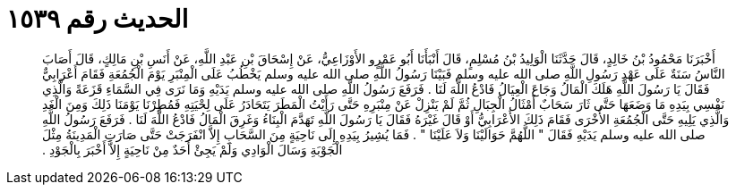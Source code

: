 
= الحديث رقم ١٥٣٩

[quote.hadith]
أَخْبَرَنَا مَحْمُودُ بْنُ خَالِدٍ، قَالَ حَدَّثَنَا الْوَلِيدُ بْنُ مُسْلِمٍ، قَالَ أَنْبَأَنَا أَبُو عَمْرٍو الأَوْزَاعِيُّ، عَنْ إِسْحَاقَ بْنِ عَبْدِ اللَّهِ، عَنْ أَنَسِ بْنِ مَالِكٍ، قَالَ أَصَابَ النَّاسُ سَنَةٌ عَلَى عَهْدِ رَسُولِ اللَّهِ صلى الله عليه وسلم فَبَيْنَا رَسُولُ اللَّهِ صلى الله عليه وسلم يَخْطُبُ عَلَى الْمِنْبَرِ يَوْمَ الْجُمُعَةِ فَقَامَ أَعْرَابِيٌّ فَقَالَ يَا رَسُولَ اللَّهِ هَلَكَ الْمَالُ وَجَاعَ الْعِيَالُ فَادْعُ اللَّهَ لَنَا ‏.‏ فَرَفَعَ رَسُولُ اللَّهِ صلى الله عليه وسلم يَدَيْهِ وَمَا نَرَى فِي السَّمَاءِ قَزَعَةً وَالَّذِي نَفْسِي بِيَدِهِ مَا وَضَعَهَا حَتَّى ثَارَ سَحَابٌ أَمْثَالُ الْجِبَالِ ثُمَّ لَمْ يَنْزِلْ عَنْ مِنْبَرِهِ حَتَّى رَأَيْتُ الْمَطَرَ يَتَحَادَرُ عَلَى لِحْيَتِهِ فَمُطِرْنَا يَوْمَنَا ذَلِكَ وَمِنَ الْغَدِ وَالَّذِي يَلِيهِ حَتَّى الْجُمُعَةِ الأُخْرَى فَقَامَ ذَلِكَ الأَعْرَابِيُّ أَوْ قَالَ غَيْرَهُ فَقَالَ يَا رَسُولَ اللَّهِ تَهَدَّمَ الْبِنَاءُ وَغَرِقَ الْمَالُ فَادْعُ اللَّهَ لَنَا ‏.‏ فَرَفَعَ رَسُولُ اللَّهِ صلى الله عليه وسلم يَدَيْهِ فَقَالَ ‏"‏ اللَّهُمَّ حَوَالَيْنَا وَلاَ عَلَيْنَا ‏"‏ ‏.‏ فَمَا يُشِيرُ بِيَدِهِ إِلَى نَاحِيَةٍ مِنَ السَّحَابِ إِلاَّ انْفَرَجَتْ حَتَّى صَارَتِ الْمَدِينَةُ مِثْلَ الْجَوْبَةِ وَسَالَ الْوَادِي وَلَمْ يَجِئْ أَحَدٌ مِنْ نَاحِيَةٍ إِلاَّ أَخْبَرَ بِالْجَوْدِ ‏.‏